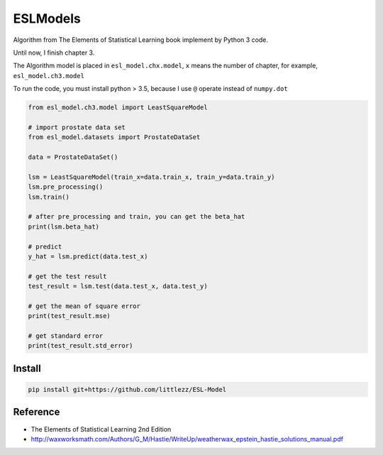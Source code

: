 ESLModels
=========
|Author|


Algorithm from The Elements of Statistical Learning book implement by Python 3 code.

Until now, I finish chapter 3.

The Algorithm model is placed in ``esl_model.chx.model``, ``x`` means the number of chapter, for example,  ``esl_model.ch3.model`` 

To run the code, you must install python > 3.5, because I use ``@`` operate instead of ``numpy.dot``


..  code-block:: python
    
    from esl_model.ch3.model import LeastSquareModel
    
    # import prostate data set
    from esl_model.datasets import ProstateDataSet

    data = ProstateDataSet()
    
    lsm = LeastSquareModel(train_x=data.train_x, train_y=data.train_y)
    lsm.pre_processing()
    lsm.train()
    
    # after pre_processing and train, you can get the beta_hat
    print(lsm.beta_hat)

    # predict
    y_hat = lsm.predict(data.test_x)
    
    # get the test result
    test_result = lsm.test(data.test_x, data.test_y)
    
    # get the mean of square error
    print(test_result.mse)

    # get standard error
    print(test_result.std_error)


Install
-------

.. code:: 

    pip install git+https://github.com/littlezz/ESL-Model


Reference
-----------
- The Elements of Statistical Learning 2nd Edition

- http://waxworksmath.com/Authors/G_M/Hastie/WriteUp/weatherwax_epstein_hastie_solutions_manual.pdf


.. |Author| image:: https://img.shields.io/badge/Author-littlezz-blue.svg
   :target: https://github.com/littlezz